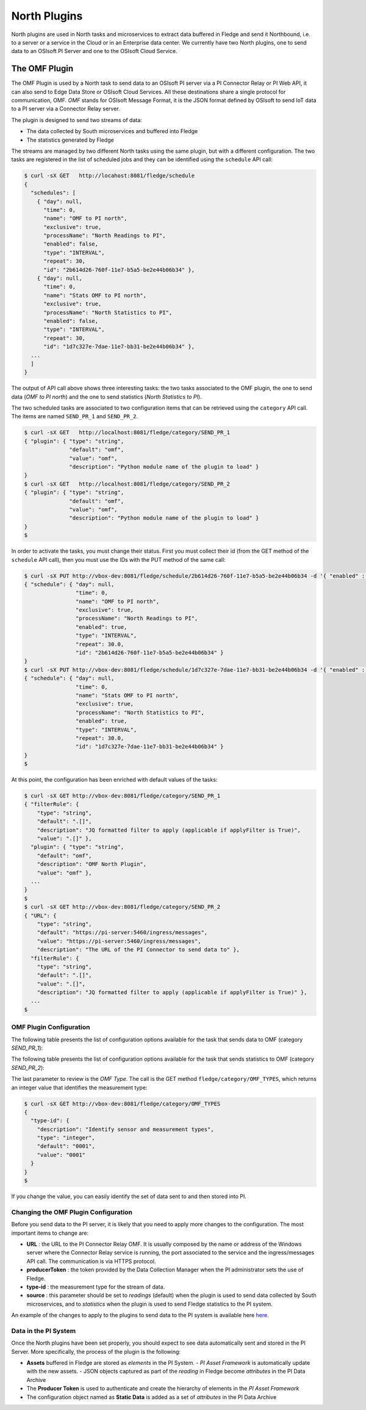 .. North Plugins

.. |br| raw:: html

   <br />

.. Images

.. Links

.. Links in new tabs

.. =============================================


North Plugins
=============

North plugins are used in North tasks and microservices to extract data buffered in Fledge and send it Northbound, i.e. to a server or a service in the Cloud or in an Enterprise data center. We currently have two North plugins, one to send data to an OSIsoft PI Server and one to the OSIsoft Cloud Service.


The OMF Plugin
--------------

The OMF Plugin is used by a North task to send data to an OSIsoft PI server via a PI Connector Relay or PI Web API, it can also send to Edge Data Store or OSIsoft Cloud Services. All these destinations share a single protocol for communication, OMF. *OMF* stands for OSIsoft Message Format, it is the JSON format defined by OSIsoft to send IoT data to a PI server via a Connector Relay server.

The plugin is designed to send two streams of data:

- The data collected by South microservices and buffered into Fledge
- The statistics generated by Fledge

The streams are managed by two different North tasks using the same plugin, but with a different configuration. The two tasks are registered in the list of scheduled jobs and they can be identified using the ``schedule`` API call:

.. code-block:: console

  $ curl -sX GET   http://locahost:8081/fledge/schedule
  {
    "schedules": [
      { "day": null,
        "time": 0,
        "name": "OMF to PI north",
        "exclusive": true,
        "processName": "North Readings to PI",
        "enabled": false,
        "type": "INTERVAL",
        "repeat": 30,
        "id": "2b614d26-760f-11e7-b5a5-be2e44b06b34" },
      { "day": null,
        "time": 0,
        "name": "Stats OMF to PI north",
        "exclusive": true,
        "processName": "North Statistics to PI",
        "enabled": false,
        "type": "INTERVAL",
        "repeat": 30,
        "id": "1d7c327e-7dae-11e7-bb31-be2e44b06b34" },
    ...
    ]
  }

The output of API call above shows three interesting tasks: the two tasks associated to the OMF plugin, the one to send data (*OMF to PI north*) and the one to send statistics (*North Statistics to PI*).
 
The two scheduled tasks are associated to two configuration items that can be retrieved using the ``category`` API call. The items are named ``SEND_PR_1`` and ``SEND_PR_2``.

.. code-block:: console

  $ curl -sX GET   http://localhost:8081/fledge/category/SEND_PR_1
  { "plugin": { "type": "string",
                "default": "omf",
                "value": "omf",
                "description": "Python module name of the plugin to load" }
  }
  $ curl -sX GET   http://localhost:8081/fledge/category/SEND_PR_2
  { "plugin": { "type": "string",
                "default": "omf",
                "value": "omf",
                "description": "Python module name of the plugin to load" }
  }
  $

In order to activate the tasks, you must change their status. First you must collect their id (from the GET method of the ``schedule`` API call), then you must use the IDs with the PUT method of the same call:

.. code-block:: console

  $ curl -sX PUT http://vbox-dev:8081/fledge/schedule/2b614d26-760f-11e7-b5a5-be2e44b06b34 -d '{ "enabled" : true}'
  { "schedule": { "day": null,
                  "time": 0,
                  "name": "OMF to PI north",
                  "exclusive": true,
                  "processName": "North Readings to PI",
                  "enabled": true,
                  "type": "INTERVAL",
                  "repeat": 30.0,
                  "id": "2b614d26-760f-11e7-b5a5-be2e44b06b34" }
  }
  $ curl -sX PUT http://vbox-dev:8081/fledge/schedule/1d7c327e-7dae-11e7-bb31-be2e44b06b34 -d '{ "enabled" : true}'
  { "schedule": { "day": null,
                  "time": 0,
                  "name": "Stats OMF to PI north",
                  "exclusive": true,
                  "processName": "North Statistics to PI",
                  "enabled": true,
                  "type": "INTERVAL",
                  "repeat": 30.0,
                  "id": "1d7c327e-7dae-11e7-bb31-be2e44b06b34" }
  }
  $


At this point, the configuration has been enriched with default values of the tasks:

.. code-block:: console

  $ curl -sX GET http://vbox-dev:8081/fledge/category/SEND_PR_1
  { "filterRule": {
      "type": "string",
      "default": ".[]",
      "description": "JQ formatted filter to apply (applicable if applyFilter is True)",
      "value": ".[]" },
    "plugin": { "type": "string",
      "default": "omf",
      "description": "OMF North Plugin",
      "value": "omf" },
    ...
  }
  $
  $ curl -sX GET http://vbox-dev:8081/fledge/category/SEND_PR_2
  { "URL": {
      "type": "string",
      "default": "https://pi-server:5460/ingress/messages",
      "value": "https://pi-server:5460/ingress/messages",
      "description": "The URL of the PI Connector to send data to" },
    "filterRule": {
      "type": "string",
      "default": ".[]",
      "value": ".[]",
      "description": "JQ formatted filter to apply (applicable if applyFilter is True)" },
    ...
  $


OMF Plugin Configuration
~~~~~~~~~~~~~~~~~~~~~~~~

The following table presents the list of configuration options available for the task that sends data to OMF (category *SEND_PR_1*):

+-------------------+----------+-----------------------------------------+--------------------------------------------------------+
| Item              | Type     | Default                                 | Description                                            |
+===================+==========+=========================================+========================================================+
| applyFilter       | boolean  | False                                   | Whether to apply filter before processing the data     |
+-------------------+----------+-----------------------------------------+--------------------------------------------------------+
| blockSize         | integer  | 500                                     | The size of a block of readings |br|                   |
|                   |          |                                         | to send in each transmission.                          |
+-------------------+----------+-----------------------------------------+--------------------------------------------------------+
| duration          | integer  | 60                                      | How long the sending process should run |br|           | 
|                   |          |                                         | (in seconds) before stopping                           |
+-------------------+----------+-----------------------------------------+--------------------------------------------------------+
| enable            | boolean  | True                                    | A switch that can be used to enable or disable |br|    |
|                   |          |                                         | execution of the sending process.                      |
+-------------------+----------+-----------------------------------------+--------------------------------------------------------+
| filterRule        | string   | .[]                                     | JQ formatted filter to apply |br|                      |
|                   |          |                                         | (applicable if applyFilter is True)                    |
+-------------------+----------+-----------------------------------------+--------------------------------------------------------+
| north             | string   | omf                                     | The name of the north to use to translate the |br|     |
|                   |          |                                         | readings into the output format and send them          |
+-------------------+----------+-----------------------------------------+--------------------------------------------------------+
| OMFHttpTimeout    | integer  | 10                                      | Timeout in seconds for the HTTP operations |br|        |
|                   |          |                                         | with the OMF PI Connector Relay                        |
+-------------------+----------+-----------------------------------------+--------------------------------------------------------+
| OMFMaxRetry       | integer  | 3                                       | Max number of retries for the communication |br|       |
|                   |          |                                         | with the OMF PI Connector Relay                        |
+-------------------+----------+-----------------------------------------+--------------------------------------------------------+
| OMFRetrySleepTime | integer  | 1                                       | Seconds between each retry for the communication |br|  |
|                   |          |                                         | with the OMF PI Connector Relay, |br|                  |
|                   |          |                                         | NOTE : the time is doubled at each attempt.            |
+-------------------+----------+-----------------------------------------+--------------------------------------------------------+
| plugin            | string   | omf                                     | OMF North Plugin name                                  |
+-------------------+----------+-----------------------------------------+--------------------------------------------------------+
| producerToken     | string   | omf_north_0001                          | The producer token that represents this Fledge stream |
+-------------------+----------+-----------------------------------------+--------------------------------------------------------+
| sleepInterval     | integer  | 5                                       | A period of time, expressed in seconds, to wait |br|   |
|                   |          |                                         | between attempts to send readings when there are |br|  |
|                   |          |                                         | no readings to be sent.                                |
+-------------------+----------+-----------------------------------------+--------------------------------------------------------+
| source            | string   | readings                                | Defines the source of the data to be sent |br|         |
|                   |          |                                         | the stream, this may be one of either |br|             |
|                   |          |                                         | readings, statistics or audit.                         |
+-------------------+----------+-----------------------------------------+--------------------------------------------------------+
| StaticData        | JSON     | ``{ "Location" : "Palo Alto",`` |br|    | Static data to include in each sensor reading |br|     |    
|                   |          | ``"Company"  : "Dianomic" }``           | sent to OMF.                                           |
+-------------------+----------+-----------------------------------------+--------------------------------------------------------+
| stream_id         | integer  | 1                                       | Stream ID                                              |
+-------------------+----------+-----------------------------------------+--------------------------------------------------------+
| URL               | string   | https://pi-server:5460/ingress/messages | The URL of the PI Connector to send data to            |
+-------------------+----------+-----------------------------------------+--------------------------------------------------------+


The following table presents the list of configuration options available for the task that sends statistics to OMF (category *SEND_PR_2*):

+-------------------+----------+-----------------------------------------+--------------------------------------------------------+
| Item              | Type     | Default                                 | Description                                            |
+===================+==========+=========================================+========================================================+
| applyFilter       | boolean  | False                                   | Whether to apply filter before processing the data     |
+-------------------+----------+-----------------------------------------+--------------------------------------------------------+
| blockSize         | integer  | 500                                     | The size of a block of readings |br|                   |
|                   |          |                                         | to send in each transmission.                          |
+-------------------+----------+-----------------------------------------+--------------------------------------------------------+
| duration          | integer  | 60                                      | How long the sending process should run |br|           | 
|                   |          |                                         | (in seconds) before stopping                           |
+-------------------+----------+-----------------------------------------+--------------------------------------------------------+
| enable            | boolean  | True                                    | A switch that can be used to enable or disable |br|    |
|                   |          |                                         | execution of the sending process.                      |
+-------------------+----------+-----------------------------------------+--------------------------------------------------------+
| filterRule        | string   | .[]                                     | JQ formatted filter to apply |br|                      |
|                   |          |                                         | (applicable if applyFilter is True)                    |
+-------------------+----------+-----------------------------------------+--------------------------------------------------------+
| north             | string   | omf                                     | The name of the north to use to translate the |br|     |
|                   |          |                                         | readings into the output format and send them          |
+-------------------+----------+-----------------------------------------+--------------------------------------------------------+
| OMFHttpTimeout    | integer  | 10                                      | Timeout in seconds for the HTTP operations |br|        |
|                   |          |                                         | with the OMF PI Connector Relay                        |
+-------------------+----------+-----------------------------------------+--------------------------------------------------------+
| OMFMaxRetry       | integer  | 3                                       | Max number of retries for the communication |br|       |
|                   |          |                                         | with the OMF PI Connector Relay                        |
+-------------------+----------+-----------------------------------------+--------------------------------------------------------+
| OMFRetrySleepTime | integer  | 1                                       | Seconds between each retry for the communication |br|  |
|                   |          |                                         | with the OMF PI Connector Relay, |br|                  |
|                   |          |                                         | NOTE : the time is doubled at each attempt.            |
+-------------------+----------+-----------------------------------------+--------------------------------------------------------+
| plugin            | string   | omf                                     | OMF North Plugin name                                  |
+-------------------+----------+-----------------------------------------+--------------------------------------------------------+
| producerToken     | string   | omf_north_0001                          | The producer token that represents this Fledge stream |
+-------------------+----------+-----------------------------------------+--------------------------------------------------------+
| sleepInterval     | integer  | 5                                       | A period of time, expressed in seconds, to wait |br|   |
|                   |          |                                         | between attempts to send readings when there are |br|  |
|                   |          |                                         | no readings to be sent.                                |
+-------------------+----------+-----------------------------------------+--------------------------------------------------------+
| source            | string   | readings                                | Defines the source of the data to be sent |br|         |
|                   |          |                                         | the stream, this may be one of either |br|             |
|                   |          |                                         | readings, statistics or audit.                         |
+-------------------+----------+-----------------------------------------+--------------------------------------------------------+
| StaticData        | JSON     | ``{ "Location" : "Palo Alto",`` |br|    | Static data to include in each sensor reading |br|     |    
|                   |          | ``"Company"  : "Dianomic" }``           | sent to OMF.                                           |
+-------------------+----------+-----------------------------------------+--------------------------------------------------------+
| stream_id         | integer  | 2                                       | Stream ID                                              |
+-------------------+----------+-----------------------------------------+--------------------------------------------------------+
| URL               | string   | https://pi-server:5460/ingress/messages | The URL of the PI Connector to send data to            |
+-------------------+----------+-----------------------------------------+--------------------------------------------------------+


The last parameter to review is the *OMF Type*. The call is the GET method ``fledge/category/OMF_TYPES``, which returns an integer value that identifies the measurement type:


.. code-block:: console

  $ curl -sX GET http://vbox-dev:8081/fledge/category/OMF_TYPES
  {
    "type-id": {
      "description": "Identify sensor and measurement types",
      "type": "integer",
      "default": "0001",
      "value": "0001"
    }
  }
  $

If you change the value, you can easily identify the set of data sent to and then stored into PI.
 

Changing the OMF Plugin Configuration
~~~~~~~~~~~~~~~~~~~~~~~~~~~~~~~~~~~~~

Before you send data to the PI server, it is likely that you need to apply more changes to the configuration. The most important items to change are:

- **URL** : the URL to the PI Connector Relay OMF. It is usually composed by the name or address of the Windows server where the Connector Relay service is running, the port associated to the service and the ingress/messages API call. The communication is via HTTPS protocol.
- **producerToken** : the token provided by the Data Collection Manager when the PI administrator sets the use of Fledge. 
- **type-id** : the measurement type for the stream of data.
- **source** : this parameter should be set to *readings* (default) when the plugin is used to send data collected by South microservices, and to *statistics* when the plugin is used to send Fledge statistics to the PI system.

An example of the changes to apply to the plugins to send data to the PI system is available here `here <../05_testing.html#sending-greetings-to-the-northern-hemisphere>`_.


Data in the PI System
~~~~~~~~~~~~~~~~~~~~~

Once the North plugins have been set properly, you should expect to see data automatically sent and stored in the PI Server. More specifically, the process of the plugin is the following:

- **Assets** buffered in Fledge are stored as *elements* in the PI System. 
  - *PI Asset Framework* is automatically update with the new assets.
  - JSON objects captured as part of the *reading* in Fledge become *attributes* in the PI Data Archive
- The **Producer Token** is used to authenticate and create the hierarchy of elements in the *PI Asset Framework*
- The configuration object named as **Static Data** is added as a set of *attributes* in the PI Data Archive

+-----------+--------------------+--------------------------------------------------------------------------+
| System    | Object             | Value                                                                    |
+===========+====================+==========================================================================+
| Fledge   | Producer Token     | readings_001                                                             |
|           +--------------------+--------------------------------------------------------------------------+
|           | OMF Type           | 0001                                                                     |
|           +--------------------+--------------------------------------------------------------------------+
|           | Static Data        | { "Company" : "Dianomic", "Location" : "Palo Alto" }                     |
|           +--------------------+--------------------------------------------------------------------------+
|           | Asset              | fogbench/accelerometer                                                   |
|           +--------------------+--------------------------------------------------------------------------+
|           | Reading            | [{"reading":{"y":1,"z":1,"x":-1}, "timestamp":"2018-05-14 19:27:06.788}] |
+-----------+--------------------+--------------------------------------------------------------------------+
| PI System | Element Template   | [OMF.readings_001 Connector.0001_fogbench/accelerometer_typename_sensor] |
|           +--------------------+----------+---------------------------------------------------------------+
|           | Attribute Template | Company  | Configuration Item, Excluded, String                          |
|           |                    +----------+---------------------------------------------------------------+
|           |                    | Location | Configuration Item, Excluded, String                          |
|           |                    +----------+---------------------------------------------------------------+
|           |                    | x        | Excluded, Int64                                               |
|           |                    +----------+---------------------------------------------------------------+
|           |                    | y        | Excluded, Int64                                               |
|           |                    +----------+---------------------------------------------------------------+
|           |                    | z        | Excluded, Int64                                               |
|           +--------------------+----------+---------------------------------------------------------------+
|           | Element            | fledge > readings_001 > fogbench/accelerometer                          |
|           +--------------------+----------+---------------+-----------------------------------------------+
|           | Attributes         | **Name** | **Value**     | **Timestamp**                                 |
|           |                    +----------+---------------+-----------------------------------------------+
|           |                    | Company  | Dianomic      | 1970-01-01 00:00:00                           |
+           |                    +----------+---------------+-----------------------------------------------+
|           |                    | Location | Palo Alto     | 1970-01-01 00:00:00                           |
+           |                    +----------+---------------+-----------------------------------------------+
|           |                    | x        | -1            | 2018-05-14 19:27:06.788                       |
+           |                    +----------+---------------+-----------------------------------------------+
|           |                    | y        | 1             | 2018-05-14 19:27:06.788                       |
+           |                    +----------+---------------+-----------------------------------------------+
|           |                    | z        | 1             | 2018-05-14 19:27:06.788                       |
+-----------+--------------------+----------+---------------+-----------------------------------------------+


